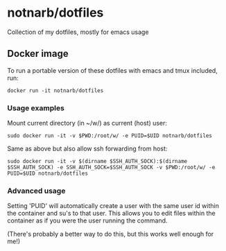* notnarb/dotfiles
Collection of my dotfiles, mostly for emacs usage

** Docker image
[[https://hub.docker.com/r/notnarb/dotfiles/][file:https://img.shields.io/docker/build/notnarb/dotfiles.svg]]
[[https://hub.docker.com/r/notnarb/dotfiles/][file:https://img.shields.io/docker/automated/notnarb/dotfiles.svg]]

To run a portable version of these dotfiles with emacs and tmux included, run:

#+BEGIN_SRC shell
docker run -it notnarb/dotfiles
#+END_SRC

*** Usage examples

Mount current directory (in ~/w/) as current (host) user:

#+BEGIN_SRC shell
sudo docker run -it -v $PWD:/root/w/ -e PUID=$UID notnarb/dotfiles
#+END_SRC

Same as above but also allow ssh forwarding from host:

#+BEGIN_SRC shell
sudo docker run -it -v $(dirname $SSH_AUTH_SOCK):$(dirname $SSH_AUTH_SOCK) -e SSH_AUTH_SOCK=$SSH_AUTH_SOCK -v $PWD:/root/w/ -e PUID=$UID notnarb/dotfiles
#+END_SRC

*** Advanced usage

Setting 'PUID' will automatically create a user with the same user id within the
container and su's to that user.  This allows you to edit files within the
container as if you were the user running the command.

(There's probably a better way to do this, but this works well enough for me!)
